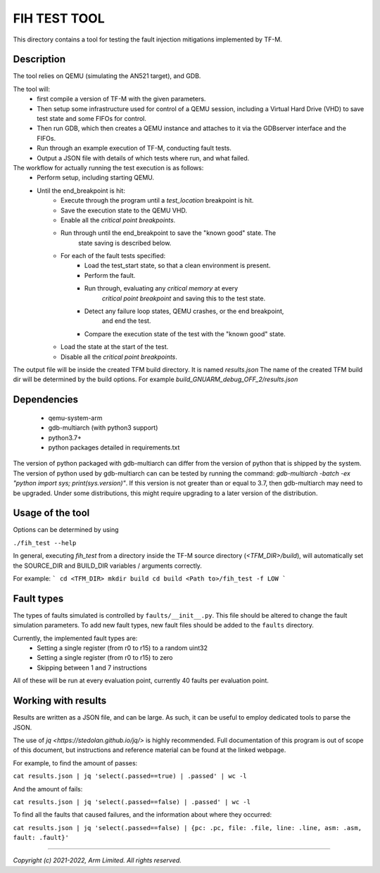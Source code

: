#############
FIH TEST TOOL
#############

This directory contains a tool for testing the fault injection mitigations
implemented by TF-M.

Description
===========

The tool relies on QEMU (simulating the AN521 target), and GDB.

The tool will:
   * first compile a version of TF-M with the given parameters.
   * Then setup some infrastructure used for control of a QEMU session,
     including a Virtual Hard Drive (VHD) to save test state and some FIFOs for
     control.
   * Then run GDB, which then creates a QEMU instance and attaches to it via the
     GDBserver interface and the FIFOs.
   * Run through an example execution of TF-M, conducting fault tests.
   * Output a JSON file with details of which tests where run, and what failed.

The workflow for actually running the test execution is as follows:
   * Perform setup, including starting QEMU.
   * Until the end_breakpoint is hit:
      * Execute through the program until a `test_location` breakpoint is hit.
      * Save the execution state to the QEMU VHD.
      * Enable all the `critical point breakpoints`.
      * Run through until the end_breakpoint to save the "known good" state. The
         state saving is described below.
      * For each of the fault tests specified:
         * Load the test_start state, so that a clean environment is present.
         * Perform the fault.
         * Run through, evaluating any `critical memory` at every
            `critical point breakpoint` and saving this to the test state.
         * Detect any failure loop states, QEMU crashes, or the end breakpoint,
            and end the test.
         * Compare the execution state of the test with the "known good" state.
      * Load the state at the start of the test.
      * Disable all the `critical point breakpoints`.

The output file will be inside the created TFM build directory. It is named
`results.json` The name of the created TFM build dir will be determined by the
build options. For example `build_GNUARM_debug_OFF_2/results.json`

Dependencies
============

 * qemu-system-arm
 * gdb-multiarch (with python3 support)
 * python3.7+
 * python packages detailed in requirements.txt

The version of python packaged with gdb-multiarch can differ from the version of
python that is shipped by the system. The version of python used by
gdb-multiarch can can be tested by running the command:
`gdb-multiarch -batch -ex "python import sys; print(sys.version)"`.
If this version is not greater than or equal to 3.7, then gdb-multiarch may need
to be upgraded. Under some distributions, this might require upgrading to a
later version of the distribution.

Usage of the tool
=================

Options can be determined by using

``./fih_test --help``

In general, executing `fih_test` from a directory inside the TF-M source
directory (`<TFM_DIR>/build`), will automatically set the SOURCE_DIR and
BUILD_DIR variables / arguments correctly.

For example:
```
cd <TFM_DIR>
mkdir build
cd build
<Path to>/fih_test -f LOW
```

Fault types
=====================

The types of faults simulated is controlled by ``faults/__init__.py``. This file
should be altered to change the fault simulation parameters. To add new fault
types, new fault files should be added to the ``faults`` directory.

Currently, the implemented fault types are:
 * Setting a single register (from r0 to r15) to a random uint32
 * Setting a single register (from r0 to r15) to zero
 * Skipping between 1 and 7 instructions

All of these will be run at every evaluation point, currently 40 faults per
evaluation point.

Working with results
====================

Results are written as a JSON file, and can be large. As such, it can be useful
to employ dedicated tools to parse the JSON.

The use of `jq <https://stedolan.github.io/jq/>` is highly recommended. Full
documentation of this program is out of scope of this document, but instructions
and reference material can be found at the linked webpage.

For example, to find the amount of passes:

``cat results.json | jq 'select(.passed==true) | .passed' | wc -l``

And the amount of fails:

``cat results.json | jq 'select(.passed==false) | .passed' | wc -l``

To find all the faults that caused failures, and the information about where
they occurred:

``cat results.json | jq 'select(.passed==false) | {pc: .pc, file: .file, line: .line, asm: .asm, fault: .fault}'``

--------------

*Copyright (c) 2021-2022, Arm Limited. All rights reserved.*
